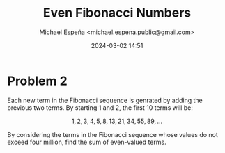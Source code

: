 #+TITLE: Even Fibonacci Numbers
#+AUTHOR: Michael Espeña <michael.espena.public@gmail.com>
#+DATE: 2024-03-02 14:51 
#+DESCRIPTION: Problem 2: Even Fibonacci Numbers

* Problem 2

Each new term in the Fibonacci sequence is genrated by adding the previous two terms. By starting $1$ and $2$, the first $10$ terms will be:

$$ 1, 2, 3, 4, 5, 8, 13, 21, 34, 55, 89,...  $$

By considering the terms in the Fibonacci sequence whose values do not exceed four million, find the sum of even-valued terms.
